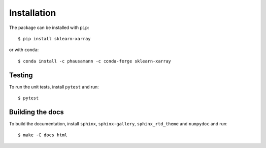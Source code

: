 Installation
============

The package can be installed with ``pip``::

    $ pip install sklearn-xarray

or with ``conda``::

    $ conda install -c phausamann -c conda-forge sklearn-xarray


Testing
-------

To run the unit tests, install ``pytest`` and run::

    $ pytest


Building the docs
-----------------

To build the documentation, install ``sphinx``, ``sphinx-gallery``,
``sphinx_rtd_theme`` and ``numpydoc`` and run::

    $ make -C docs html

